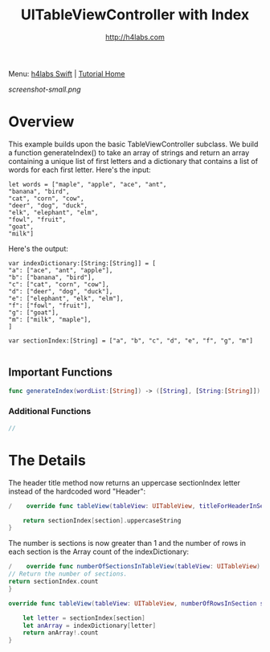 #+STARTUP: showall
#+TITLE: UITableViewController with Index
#+AUTHOR: http://h4labs.com
#+HTML_HEAD: <link rel="stylesheet" type="text/css" href="/resources/css/myorg.css" />

Menu: [[http://www.h4labs.com/dev/ios/swift.html][h4labs Swift]] | [[file:../../README.org][Tutorial Home]]

[[screenshot-small.png]]

* Overview

This example builds upon the basic TableViewController subclass.  We build a function generateIndex() to take an array of strings and return an array containing a unique list of first letters and a dictionary that contains a list of words for each first letter.  Here's the input:


#+BEGIN_EXAMPLE
let words = ["maple", "apple", "ace", "ant",
"banana", "bird",
"cat", "corn", "cow",
"deer", "dog", "duck",
"elk", "elephant", "elm",
"fowl", "fruit",
"goat",
"milk"]
#+END_EXAMPLE

Here's the output:

#+BEGIN_EXAMPLE
var indexDictionary:[String:[String]] = [
"a": ["ace", "ant", "apple"],
"b": ["banana", "bird"],
"c": ["cat", "corn", "cow"],
"d": ["deer", "dog", "duck"],
"e": ["elephant", "elk", "elm"],
"f": ["fowl", "fruit"],
"g": ["goat"],
"m": ["milk", "maple"],
]

var sectionIndex:[String] = ["a", "b", "c", "d", "e", "f", "g", "m"]

#+END_EXAMPLE

** Important Functions

#+BEGIN_SRC swift
func generateIndex(wordList:[String]) -> ([String], [String:[String]])
#+END_SRC

*** Additional Functions
#+BEGIN_SRC swift
//
#+END_SRC


* The Details
The header title method now returns an uppercase sectionIndex letter instead of the hardcoded word "Header":

#+BEGIN_SRC swift
/    override func tableView(tableView: UITableView, titleForHeaderInSection section: Int) -> String? {

    return sectionIndex[section].uppercaseString
}
#+END_SRC

The number is sections is now greater than 1 and the number of rows in each section is the Array count of the indexDictionary:

#+BEGIN_SRC swift
/    override func numberOfSectionsInTableView(tableView: UITableView) -> Int {
// Return the number of sections.
return sectionIndex.count
}

override func tableView(tableView: UITableView, numberOfRowsInSection section: Int) -> Int {

    let letter = sectionIndex[section]
    let anArray = indexDictionary[letter]
    return anArray!.count
}
#+END_SRC
